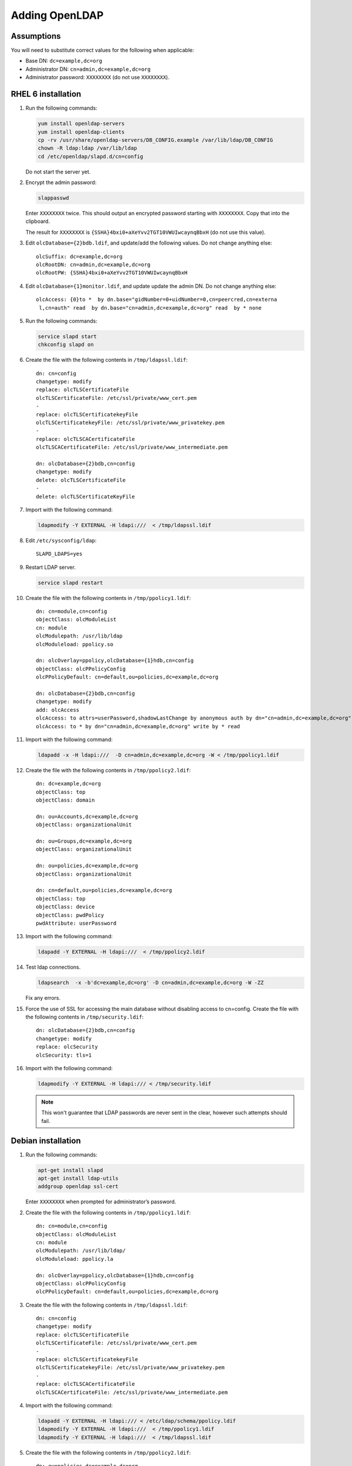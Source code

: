 .. index:: pair: data store;openldap

Adding OpenLDAP
===============

Assumptions
-----------
You will need to substitute correct values for the following when applicable:

*  Base DN: ``dc=example,dc=org``
*  Administrator DN: ``cn=admin,dc=example,dc=org``
*  Administrator password: ``XXXXXXXX`` (do not use ``XXXXXXXX``).

..  todo::

    Need index to sections, otherwise reader may not notice that Debian is
    also documented.

    Need to document 389 configuration.

    RHEL 6 and Debian installations of OpenLDAP should be very similar, maybe
    these can be combined? Main difference is that RHEL 6 autoconfigures
    the database with stupid defaults, possible we should delete existing
    config and start with new clean configuration rather then patch the
    existing setup.

    RHEL6 openldap needs to be able to read certificate files. With Debian
    this is controlled by ssl-cert group.

RHEL 6 installation
-------------------
#.  Run the following commands:

    .. code-block:: bash

        yum install openldap-servers
        yum install openldap-clients
        cp -rv /usr/share/openldap-servers/DB_CONFIG.example /var/lib/ldap/DB_CONFIG
        chown -R ldap:ldap /var/lib/ldap
        cd /etc/openldap/slapd.d/cn=config

    Do not start the server yet.

#.  Encrypt the admin password:

    .. code-block:: bash

        slappasswd

    Enter ``XXXXXXXX`` twice. This should output an encrypted password starting
    with ``XXXXXXXX``. Copy that into the clipboard.

    The result for ``XXXXXXXX`` is ``{SSHA}4bxi0+aXeYvv2TGT10VWUIwcaynqBbxH``
    (do not use this value).

#.  Edit ``olcDatabase={2}bdb.ldif``, and update/add the following values. Do
    not change anything else::

        olcSuffix: dc=example,dc=org
        olcRootDN: cn=admin,dc=example,dc=org
        olcRootPW: {SSHA}4bxi0+aXeYvv2TGT10VWUIwcaynqBbxH

#.  Edit ``olcDatabase={1}monitor.ldif``, and update update the admin DN. Do
    not change anything else::

        olcAccess: {0}to *  by dn.base="gidNumber=0+uidNumber=0,cn=peercred,cn=externa
         l,cn=auth" read  by dn.base="cn=admin,dc=example,dc=org" read  by * none

#.  Run the following commands:

    .. code-block:: bash

        service slapd start
        chkconfig slapd on

#.  Create the file with the following contents in ``/tmp/ldapssl.ldif``::

        dn: cn=config
        changetype: modify
        replace: olcTLSCertificateFile
        olcTLSCertificateFile: /etc/ssl/private/www_cert.pem
        -
        replace: olcTLSCertificatekeyFile
        olcTLSCertificatekeyFile: /etc/ssl/private/www_privatekey.pem
        -
        replace: olcTLSCACertificateFile
        olcTLSCACertificateFile: /etc/ssl/private/www_intermediate.pem

        dn: olcDatabase={2}bdb,cn=config
        changetype: modify
        delete: olcTLSCertificateFile
        -
        delete: olcTLSCertificateKeyFile

#.  Import with the following command:

    .. code-block:: bash

        ldapmodify -Y EXTERNAL -H ldapi:///  < /tmp/ldapssl.ldif

#.  Edit ``/etc/sysconfig/ldap``::

        SLAPD_LDAPS=yes

#.  Restart LDAP server.

    .. code-block:: bash

        service slapd restart

#.  Create the file with the following contents in ``/tmp/ppolicy1.ldif``::

        dn: cn=module,cn=config
        objectClass: olcModuleList
        cn: module
        olcModulepath: /usr/lib/ldap
        olcModuleload: ppolicy.so

        dn: olcOverlay=ppolicy,olcDatabase={1}hdb,cn=config
        objectClass: olcPPolicyConfig
        olcPPolicyDefault: cn=default,ou=policies,dc=example,dc=org

        dn: olcDatabase={2}bdb,cn=config
        changetype: modify
        add: olcAccess
        olcAccess: to attrs=userPassword,shadowLastChange by anonymous auth by dn="cn=admin,dc=example,dc=org" write by * none
        olcAccess: to * by dn="cn=admin,dc=example,dc=org" write by * read

#.  Import with the following command:

    .. code-block:: bash

        ldapadd -x -H ldapi:///  -D cn=admin,dc=example,dc=org -W < /tmp/ppolicy1.ldif

#.  Create the file with the following contents in ``/tmp/ppolicy2.ldif``::

        dn: dc=example,dc=org
        objectClass: top
        objectClass: domain

        dn: ou=Accounts,dc=example,dc=org
        objectClass: organizationalUnit

        dn: ou=Groups,dc=example,dc=org
        objectClass: organizationalUnit

        dn: ou=policies,dc=example,dc=org
        objectClass: organizationalUnit

        dn: cn=default,ou=policies,dc=example,dc=org
        objectClass: top
        objectClass: device
        objectClass: pwdPolicy
        pwdAttribute: userPassword

#.  Import with the following command:

    .. code-block:: bash

        ldapadd -Y EXTERNAL -H ldapi:///  < /tmp/ppolicy2.ldif

#.  Test ldap connections.

    .. code-block:: bash

        ldapsearch  -x -b'dc=example,dc=org' -D cn=admin,dc=example,dc=org -W -ZZ

    Fix any errors.

#.  Force the use of SSL for accessing the main database without disabling
    access to cn=config.  Create the file with the following contents in
    ``/tmp/security.ldif``::

        dn: olcDatabase={2}bdb,cn=config
        changetype: modify
        replace: olcSecurity
        olcSecurity: tls=1

#.  Import with the following command:

    .. code-block:: bash

        ldapmodify -Y EXTERNAL -H ldapi:/// < /tmp/security.ldif

    .. note::

        This won't guarantee that LDAP passwords are never sent in the
        clear, however such attempts should fail.

.. todo::

    REPLICATION

    See http://itdavid.blogspot.com.au/2012/06/howto-openldap-24-replication-on-centos.html


Debian installation
---------------------

#.  Run the following commands:

    .. code-block:: bash

        apt-get install slapd
        apt-get install ldap-utils
        addgroup openldap ssl-cert

    Enter ``XXXXXXXX`` when prompted for administrator’s password.

#.  Create the file with the following contents in ``/tmp/ppolicy1.ldif``::

        dn: cn=module,cn=config
        objectClass: olcModuleList
        cn: module
        olcModulepath: /usr/lib/ldap/
        olcModuleload: ppolicy.la

        dn: olcOverlay=ppolicy,olcDatabase={1}hdb,cn=config
        objectClass: olcPPolicyConfig
        olcPPolicyDefault: cn=default,ou=policies,dc=example,dc=org

#.  Create the file with the following contents in ``/tmp/ldapssl.ldif``::

        dn: cn=config
        changetype: modify
        replace: olcTLSCertificateFile
        olcTLSCertificateFile: /etc/ssl/private/www_cert.pem
        -
        replace: olcTLSCertificatekeyFile
        olcTLSCertificatekeyFile: /etc/ssl/private/www_privatekey.pem
        -
        replace: olcTLSCACertificateFile
        olcTLSCACertificateFile: /etc/ssl/private/www_intermediate.pem

#.  Import with the following command:

    .. code-block:: bash

        ldapadd -Y EXTERNAL -H ldapi:/// < /etc/ldap/schema/ppolicy.ldif
        ldapmodify -Y EXTERNAL -H ldapi:///  < /tmp/ppolicy1.ldif
        ldapmodify -Y EXTERNAL -H ldapi:///  < /tmp/ldapssl.ldif

#.  Create the file with the following contents in ``/tmp/ppolicy2.ldif``::

        dn: ou=policies,dc=example,dc=org
        objectClass: organizationalUnit

        dn: ou=Accounts,dc=example,dc=org
        objectClass: organizationalUnit

        dn: ou=Groups,dc=example,dc=org
        objectClass: organizationalUnit

        dn: cn=default,ou=policies,dc=example,dc=org
        objectClass: top
        objectClass: device
        objectClass: pwdPolicy
        pwdAttribute: userPassword

#.  Import with the following command:

    .. code-block:: bash

        ldapadd -x -H ldapi:///  -D cn=admin,dc=example,dc=org -W < /tmp/ppolicy2.ldif

#.  Test ldap connections.

    .. code-block:: bash

        ldapsearch  -x -b'dc=example,dc=org' -ZZ

    Fix any errors.

#.  Force the use of SSL for accessing the main database without disabling
    access to cn=config.  Create the file with the following contents in
    ``/tmp/security.ldif``::

        dn: olcDatabase={1}hdb,cn=config
        changetype: modify
        replace: olcSecurity
        olcSecurity: tls=1

#.  Import with the following command:

    .. code-block:: bash

        ldapmodify -Y EXTERNAL -H ldapi:/// < /tmp/security.ldif

    .. note::

        This won't guarantee that LDAP passwords are never sent in the
        clear, however such attempts should fail.

.. todo::

    REPLICATION


Configuring Karaage to use LDAP
-------------------------------
#.  Add the :setting:`LDAP` and :setting:`MACHINE_CATEGORY_DATASTORES` settings
    to ``/etc/karaage3/settings.py``:

    .. code-block:: python


        LDAP = {
             'default': {
                  'ENGINE': 'tldap.backend.fake_transactions',
                  'URI': 'ldap://www.example.org',
                  'USER': 'cn=admin,dc=example,dc=org',
                  'PASSWORD': 'XXXXXXXX',
                  'REQUIRE_TLS': True,
                  'START_TLS': True,
                  'TLS_CA' : None,
             }
        }

        MACHINE_CATEGORY_DATASTORES = {
             'ldap': [
                  {
                        'DESCRIPTION': 'LDAP datastore',
                        'ENGINE': 'karaage.datastores.ldap.MachineCategoryDataStore',
                        'LDAP': 'default',
                        'ACCOUNT': 'karaage.datastores.ldap_schemas.openldap_account',
                        'GROUP': 'karaage.datastores.ldap_schemas.openldap_account_group',
                        'PRIMARY_GROUP': "institute",
                        'DEFAULT_PRIMARY_GROUP': "dummy",
                        'HOME_DIRECTORY': "/home/%(uid)s",
                        'LOCKED_SHELL': "/usr/local/sbin/locked",
                        'NUMBER_SCHEME': 'default',
                        'LDAP_ACCOUNT_BASE': 'ou=Accounts,dc=example,dc=org',
                        'LDAP_GROUP_BASE': 'ou=Groups,dc=example,dc=org',
                  },
             ],
             'dummy': [
             ],
        }

#.  (optional) If you require people to be recorded in LDAP, add the
    :setting:`GLOBAL_DATASTORES` setting to ``/etc/karaage3/settings.py``:

    .. code-block:: python

        GLOBAL_DATASTORES = [
              {
                    'DESCRIPTION': 'LDAP datastore',
                    'ENGINE': 'karaage.datastores.ldap.GlobalDataStore',
                    'LDAP': 'default',
                    'PERSON': 'karaage.datastores.ldap_schemas.openldap_person',
                    'GROUP': 'karaage.datastores.ldap_schemas.openldap_person_group',
                    'NUMBER_SCHEME': 'global',
                    'LDAP_PERSON_BASE': 'ou=People,dc=example,dc=org',
                    'LDAP_GROUP_BASE': 'ou=People_Groups,dc=example,dc=org',
              },
        ]

    For best results the base settings should be different for the
    :setting:`GLOBAL_DATASTORES` and the :setting:`MACHINE_CATEGORY_DATASTORES`
    settings.

#.  Reload apache.

    .. code-block:: bash

        service apache2 reload
        service python-karaage-celery restart

#.  Log into web interface and add a machine category that references the ldap
    datastore. This should automatically populate LDAP with any entries you
    have created.

#.  Add missing LDAP entries:

    .. code-block:: bash

        kg-manage migrate_ldap
